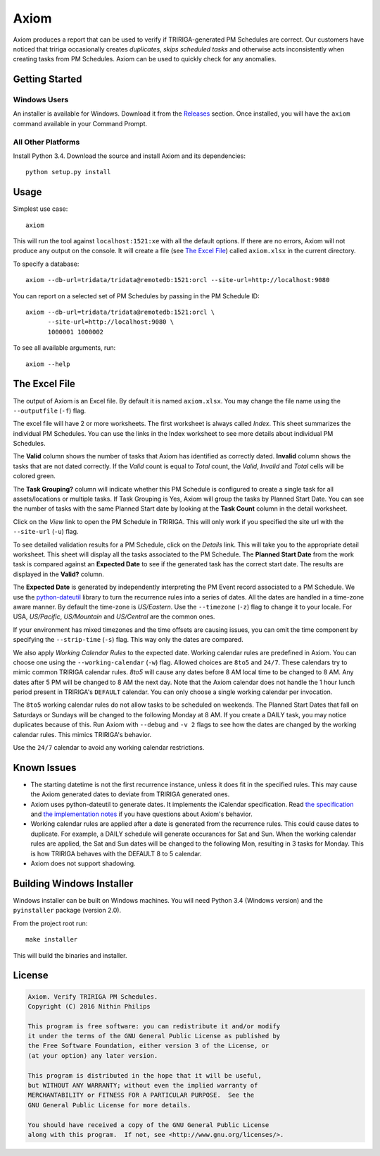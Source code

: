 Axiom
=====
Axiom produces a report that can be used to verify if TRIRIGA-generated PM
Schedules are correct. Our customers have noticed that tririga occasionally
creates *duplicates*, *skips scheduled tasks* and otherwise acts inconsistently
when creating tasks from PM Schedules. Axiom can be used to quickly check for
any anomalies.

Getting Started
---------------
Windows Users
~~~~~~~~~~~~~
An installer is available for Windows. Download it from the `Releases
<https://github.com/nithinphilips/axiom/releases>`_ section.  Once installed,
you will have the ``axiom`` command available in your Command Prompt.

All Other Platforms
~~~~~~~~~~~~~~~~~~~
Install Python 3.4. Download the source and install Axiom and its
dependencies::

    python setup.py install

Usage
-----
Simplest use case::

    axiom

This will run the tool against ``localhost:1521:xe`` with all the default
options. If there are no errors, Axiom will not produce any output on the
console. It will create a file (see `The Excel File`_) called ``axiom.xlsx``
in the current directory.

To specify a database::

    axiom --db-url=tridata/tridata@remotedb:1521:orcl --site-url=http://localhost:9080

You can report on a selected set of PM Schedules by passing in the PM Schedule ID::

    axiom --db-url=tridata/tridata@remotedb:1521:orcl \
          --site-url=http://localhost:9080 \
          1000001 1000002

To see all available arguments, run::

    axiom --help

The Excel File
--------------
The output of Axiom is an Excel file. By default it is named ``axiom.xlsx``.
You may change the file name using the ``--outputfile`` (``-f``) flag.

The excel file will have 2 or more worksheets. The first worksheet is always
called *Index*. This sheet summarizes the individual PM Schedules. You can use
the links in the Index worksheet to see more details about individual PM
Schedules.

The **Valid** column shows the number of tasks that Axiom has identified as
correctly dated. **Invalid** column shows the tasks that are not dated
correctly. If the *Valid* count is equal to *Total* count, the *Valid*,
*Invalid* and *Total* cells will be colored green.

The **Task Grouping?** column will indicate whether this PM Schedule is
configured to create a single task for all assets/locations or multiple tasks.
If Task Grouping is Yes, Axiom will group the tasks by Planned Start Date.  You
can see the number of tasks with the same Planned Start date by looking at the
**Task Count** column in the detail worksheet.

Click on the *View* link to open the PM Schedule in TRIRIGA. This will only
work if you specified the site url with the ``--site-url`` (``-u``) flag.

To see detailed validation results for a PM Schedule, click on the *Details*
link. This will take you to the appropriate detail worksheet. This sheet will
display all the tasks associated to the PM Schedule. The **Planned Start Date**
from the work task is compared against an **Expected Date** to see if the
generated task has the correct start date. The results are displayed in the
**Valid?** column.

The **Expected Date** is generated by independently interpreting the PM Event
record associated to a PM Schedule. We use the `python-dateutil
<https://dateutil.readthedocs.org/en/latest/rrule.html>`_ library to turn the
recurrence rules into a series of dates. All the dates are handled in a time-zone
aware manner. By default the time-zone is *US/Eastern*. Use the ``--timezone``
(``-z``) flag to change it to your locale. For USA, *US/Pacific*, *US/Mountain*
and *US/Central* are the common ones.

If your environment has mixed timezones and the time offsets are causing
issues, you can omit the time component by specifying the ``--strip-time``
(``-s``) flag. This way only the dates are compared.

We also apply *Working Calendar Rules* to the expected date. Working calendar
rules are predefined in Axiom. You can choose one using the
``--working-calendar`` (``-w``) flag. Allowed choices are ``8to5`` and
``24/7``. These calendars try to mimic common TRIRIGA calendar rules. *8to5*
will cause any dates before 8 AM local time to be changed to 8 AM. Any dates
after 5 PM will be changed to 8 AM the next day. Note that the Axiom calendar
does not handle the 1 hour lunch period present in TRIRIGA's ``DEFAULT``
calendar. You can only choose a single working calendar per invocation.

The ``8to5`` working calendar rules do not allow tasks to be scheduled on
weekends. The Planned Start Dates that fall on Saturdays or Sundays will be
changed to the following Monday at 8 AM. If you create a DAILY task, you may
notice duplicates because of this. Run Axiom with ``--debug`` and ``-v 2``
flags to see how the dates are changed by the working calendar rules. This
mimics TRIRIGA's behavior.

Use the ``24/7`` calendar to avoid any working calendar restrictions.

Known Issues
------------
* The starting datetime is not the first recurrence instance, unless it does
  fit in the specified rules. This may cause the Axiom generated dates to
  deviate from TRIRIGA generated ones.
* Axiom uses python-dateutil to generate dates. It implements the iCalendar
  specification. Read `the specification <https://www.ietf.org/rfc/rfc2445.txt>`_
  and `the implementation notes <https://labix.org/python-dateutil>`_ if you
  have questions about Axiom's behavior.
* Working calendar rules are applied after a date is generated from the
  recurrence rules. This could cause dates to duplicate. For example, a DAILY
  schedule will generate occurances for Sat and Sun. When the working calendar
  rules are applied, the Sat and Sun dates will be changed to the following
  Mon, resulting in 3 tasks for Monday. This is how TRIRIGA behaves with the
  DEFAULT 8 to 5 calendar.
* Axiom does not support shadowing.

Building Windows Installer
--------------------------
Windows installer can be built on Windows machines. You will need Python 3.4
(Windows version) and the ``pyinstaller`` package (version 2.0).

From the project root run::

    make installer

This will build the binaries and installer.

License
-------
.. code::

    Axiom. Verify TRIRIGA PM Schedules.
    Copyright (C) 2016 Nithin Philips

    This program is free software: you can redistribute it and/or modify
    it under the terms of the GNU General Public License as published by
    the Free Software Foundation, either version 3 of the License, or
    (at your option) any later version.

    This program is distributed in the hope that it will be useful,
    but WITHOUT ANY WARRANTY; without even the implied warranty of
    MERCHANTABILITY or FITNESS FOR A PARTICULAR PURPOSE.  See the
    GNU General Public License for more details.

    You should have received a copy of the GNU General Public License
    along with this program.  If not, see <http://www.gnu.org/licenses/>.
